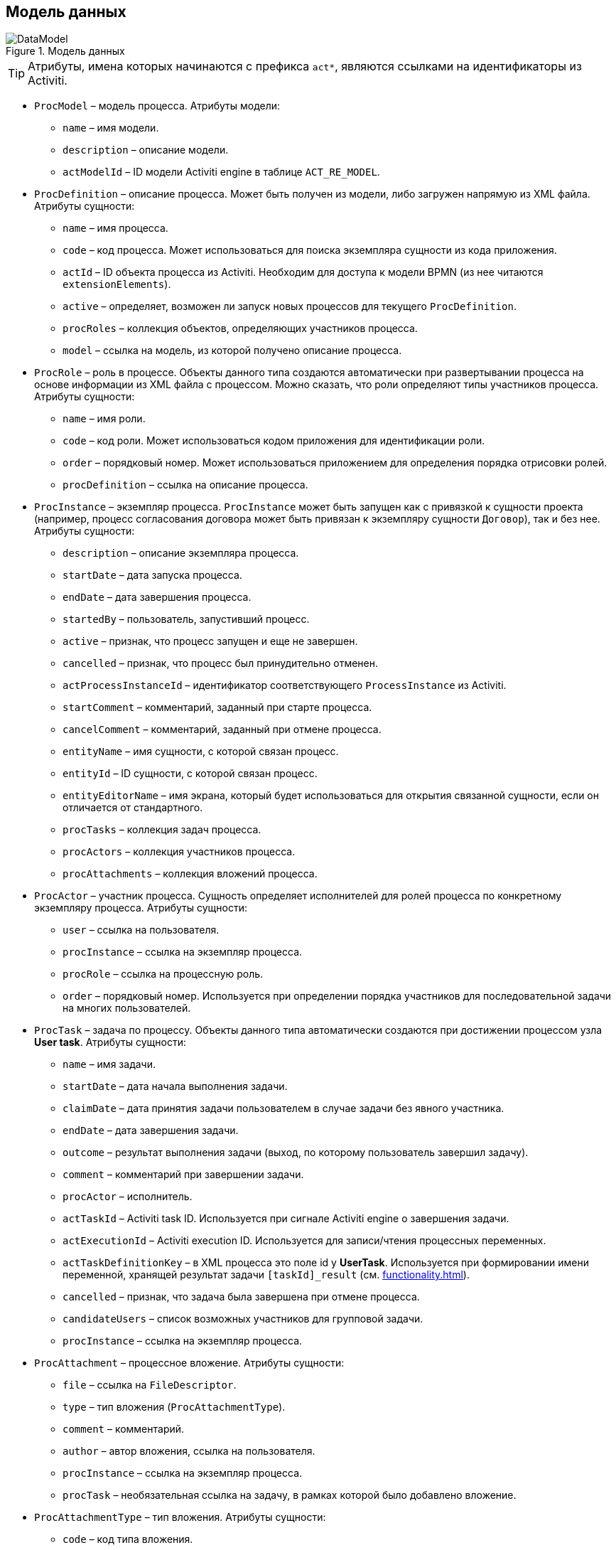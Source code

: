 :sourcesdir: ../../source

[[datamodel]]
== Модель данных

.Модель данных
image::DataModel.png[align="center"]

[TIP]
====
Атрибуты, имена которых начинаются с префикса `act*`, являются ссылками на идентификаторы из Activiti.
====

[[ProcModel]]
* `ProcModel` – модель процесса. Атрибуты модели:
**  `name` – имя модели.
**  `description` – описание модели.
**  `actModelId` – ID модели Activiti engine в таблице `ACT_RE_MODEL`.

[[ProcDefinition]]
* `ProcDefinition` – описание процесса. Может быть получен из модели, либо загружен напрямую из XML файла. Атрибуты сущности:
** `name` – имя процесса.
** `code` – код процесса. Может использоваться для поиска экземпляра сущности из кода приложения.
** `actId` – ID объекта процесса из Activiti. Необходим для доступа к модели BPMN (из нее читаются `extensionElements`).
** `active` – определяет, возможен ли запуск новых процессов для текущего `ProcDefinition`.
** `procRoles` – коллекция объектов, определяющих участников процесса.
** `model` – ссылка на модель, из которой получено описание процесса.

[[ProcRole]]
* `ProcRole` – роль в процессе. Объекты данного типа создаются автоматически при развертывании процесса на основе информации из XML файла с процессом. Можно сказать, что роли определяют типы участников процесса. Атрибуты сущности:
** `name` – имя роли.
** `code` – код роли. Может использоваться кодом приложения для идентификации роли.
** `order` – порядковый номер. Может использоваться приложением для определения порядка отрисовки ролей.
** `procDefinition` – ссылка на описание процесса.

[[ProcInstance]]
* `ProcInstance` – экземпляр процесса. `ProcInstance` может быть запущен как с привязкой к сущности проекта (например, процесс согласования договора может быть привязан к экземпляру сущности `Договор`), так и без нее.  Атрибуты сущности:
** `description` – описание экземпляра процесса.
** `startDate` – дата запуска процесса.
** `endDate` – дата завершения процесса.
** `startedBy` – пользователь, запустивший процесс.
** `active` – признак, что процесс запущен и еще не завершен.
** `cancelled` – признак, что процесс был принудительно отменен.
** `actProcessInstanceId` – идентификатор соответствующего `ProcessInstance` из Activiti.
** `startComment` – комментарий, заданный при старте процесса.
** `cancelComment` – комментарий, заданный при отмене процесса.
** `entityName` – имя сущности, с которой связан процесс.
** `entityId` – ID сущности, с которой связан процесс.
** `entityEditorName` – имя экрана, который будет использоваться для открытия связанной сущности, если он отличается от стандартного.
** `procTasks` – коллекция задач процесса.
** `procActors` – коллекция участников процесса.
** `procAttachments` – коллекция вложений процесса.

[[ProcActor]]
* `ProcActor` – участник процесса. Сущность определяет исполнителей для ролей процесса по конкретному экземпляру процесса.  Атрибуты сущности:
** `user` – ссылка на пользователя.
** `procInstance` – ссылка на экземпляр процесса.
** `procRole` – ссылка на процессную роль.
** `order` – порядковый номер. Используется при определении порядка участников для последовательной задачи на многих пользователей.

[[ProcTask]]
* `ProcTask` – задача по процессу. Объекты данного типа автоматически создаются при достижении процессом узла *User task*. Атрибуты сущности:
** `name` – имя задачи.
** `startDate` – дата начала выполнения задачи.
** `claimDate` – дата принятия задачи пользователем в случае задачи без явного участника.
** `endDate` – дата завершения задачи.
** `outcome` – результат выполнения задачи (выход, по которому пользователь завершил задачу).
** `comment` – комментарий при завершении задачи.
** `procActor` – исполнитель.
** `actTaskId` – Activiti task ID. Используется при сигнале Activiti engine о завершения задачи.
** `actExecutionId` – Activiti execution ID. Используется для записи/чтения процессных переменных.
** `actTaskDefinitionKey` – в XML процесса это поле id у *UserTask*. Используется при формировании имени переменной, хранящей результат задачи `[taskId]_result` (см. <<functionality.adoc#transitions>>).
** `cancelled` – признак, что задача была завершена при отмене процесса.
** `candidateUsers` – список возможных участников для групповой задачи.
** `procInstance` – ссылка на экземпляр процесса.

[[ProcAttachment]]
* `ProcAttachment` – процессное вложение. Атрибуты сущности:
** `file` – ссылка на `FileDescriptor`.
** `type` – тип вложения (`ProcAttachmentType`).
** `comment` – комментарий.
** `author` – автор вложения, ссылка на пользователя.
** `procInstance` – ссылка на экземпляр процесса.
** `procTask` – необязательная ссылка на задачу, в рамках которой было добавлено вложение.
* `ProcAttachmentType` – тип вложения. Атрибуты сущности:
** `code` – код типа вложения.
** `name` – имя типа вложения.

